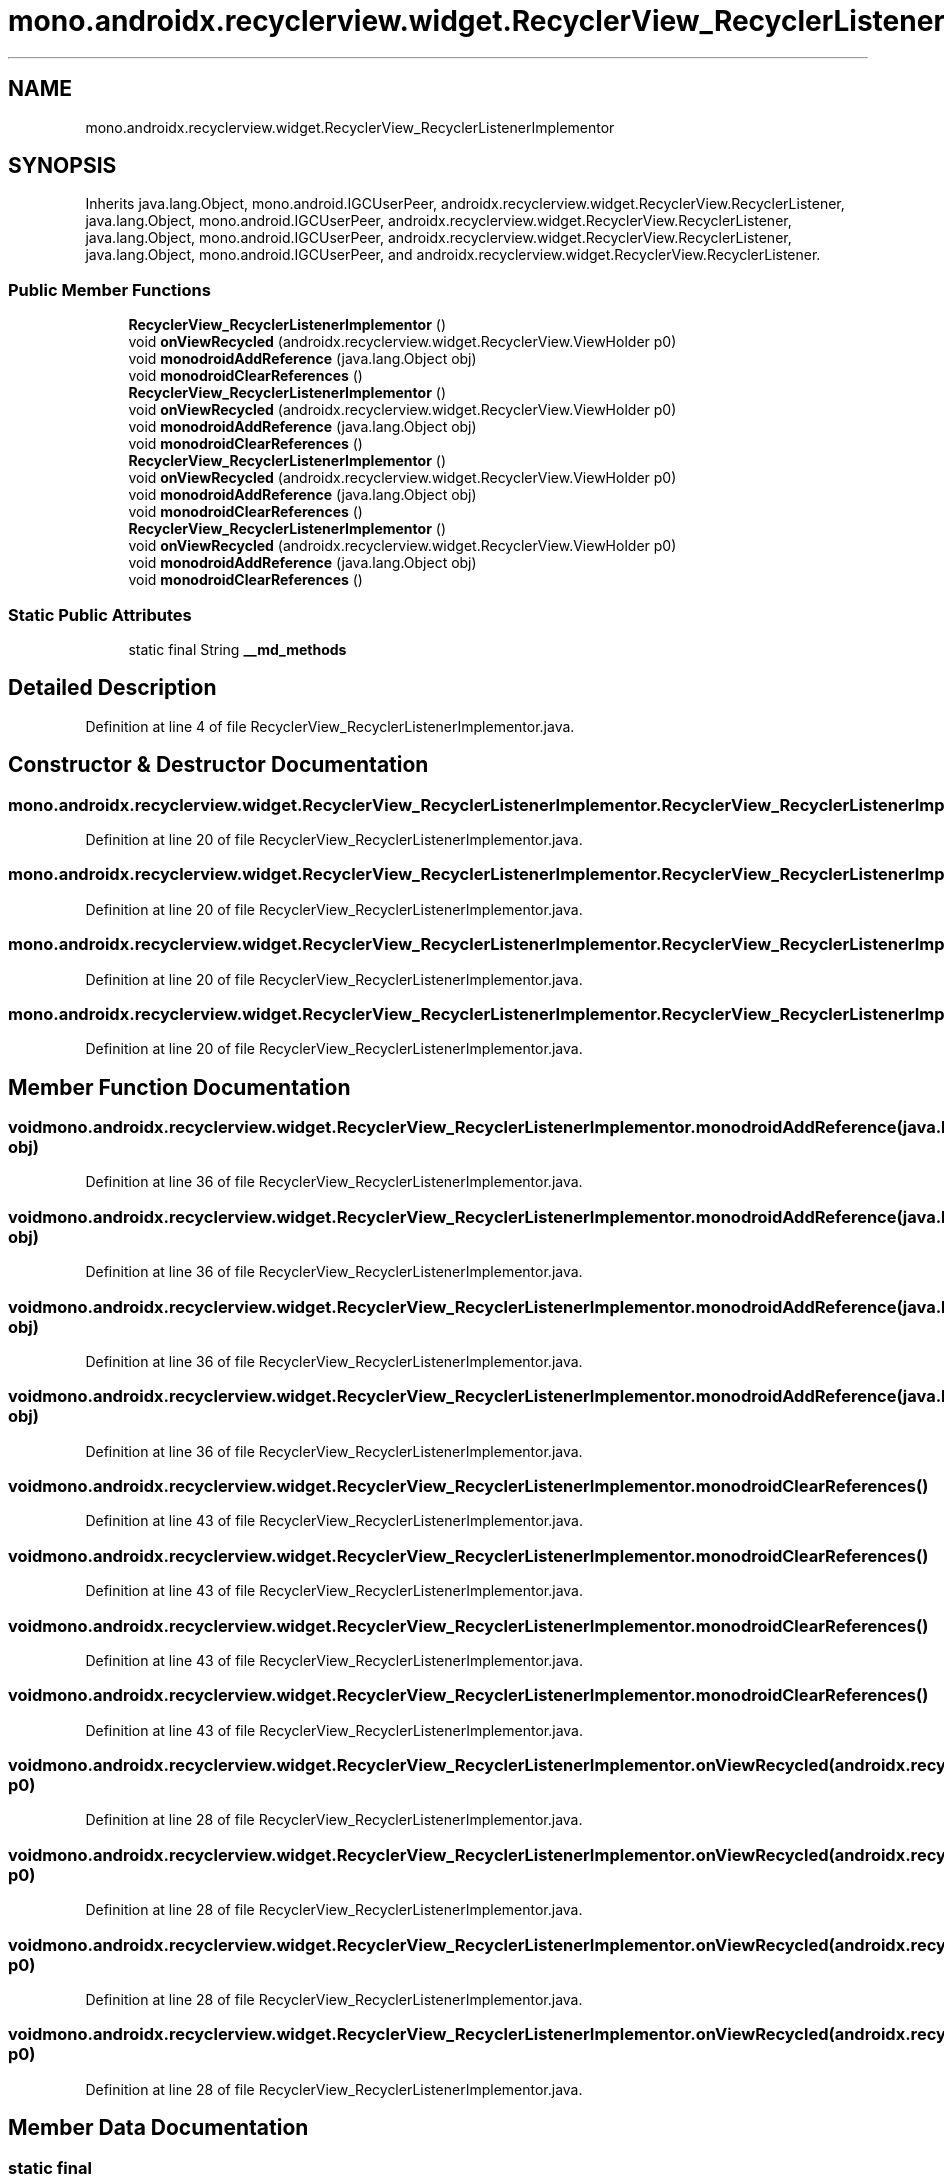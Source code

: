 .TH "mono.androidx.recyclerview.widget.RecyclerView_RecyclerListenerImplementor" 3 "Thu Apr 29 2021" "Version 1.0" "Green Quake" \" -*- nroff -*-
.ad l
.nh
.SH NAME
mono.androidx.recyclerview.widget.RecyclerView_RecyclerListenerImplementor
.SH SYNOPSIS
.br
.PP
.PP
Inherits java\&.lang\&.Object, mono\&.android\&.IGCUserPeer, androidx\&.recyclerview\&.widget\&.RecyclerView\&.RecyclerListener, java\&.lang\&.Object, mono\&.android\&.IGCUserPeer, androidx\&.recyclerview\&.widget\&.RecyclerView\&.RecyclerListener, java\&.lang\&.Object, mono\&.android\&.IGCUserPeer, androidx\&.recyclerview\&.widget\&.RecyclerView\&.RecyclerListener, java\&.lang\&.Object, mono\&.android\&.IGCUserPeer, and androidx\&.recyclerview\&.widget\&.RecyclerView\&.RecyclerListener\&.
.SS "Public Member Functions"

.in +1c
.ti -1c
.RI "\fBRecyclerView_RecyclerListenerImplementor\fP ()"
.br
.ti -1c
.RI "void \fBonViewRecycled\fP (androidx\&.recyclerview\&.widget\&.RecyclerView\&.ViewHolder p0)"
.br
.ti -1c
.RI "void \fBmonodroidAddReference\fP (java\&.lang\&.Object obj)"
.br
.ti -1c
.RI "void \fBmonodroidClearReferences\fP ()"
.br
.ti -1c
.RI "\fBRecyclerView_RecyclerListenerImplementor\fP ()"
.br
.ti -1c
.RI "void \fBonViewRecycled\fP (androidx\&.recyclerview\&.widget\&.RecyclerView\&.ViewHolder p0)"
.br
.ti -1c
.RI "void \fBmonodroidAddReference\fP (java\&.lang\&.Object obj)"
.br
.ti -1c
.RI "void \fBmonodroidClearReferences\fP ()"
.br
.ti -1c
.RI "\fBRecyclerView_RecyclerListenerImplementor\fP ()"
.br
.ti -1c
.RI "void \fBonViewRecycled\fP (androidx\&.recyclerview\&.widget\&.RecyclerView\&.ViewHolder p0)"
.br
.ti -1c
.RI "void \fBmonodroidAddReference\fP (java\&.lang\&.Object obj)"
.br
.ti -1c
.RI "void \fBmonodroidClearReferences\fP ()"
.br
.ti -1c
.RI "\fBRecyclerView_RecyclerListenerImplementor\fP ()"
.br
.ti -1c
.RI "void \fBonViewRecycled\fP (androidx\&.recyclerview\&.widget\&.RecyclerView\&.ViewHolder p0)"
.br
.ti -1c
.RI "void \fBmonodroidAddReference\fP (java\&.lang\&.Object obj)"
.br
.ti -1c
.RI "void \fBmonodroidClearReferences\fP ()"
.br
.in -1c
.SS "Static Public Attributes"

.in +1c
.ti -1c
.RI "static final String \fB__md_methods\fP"
.br
.in -1c
.SH "Detailed Description"
.PP 
Definition at line 4 of file RecyclerView_RecyclerListenerImplementor\&.java\&.
.SH "Constructor & Destructor Documentation"
.PP 
.SS "mono\&.androidx\&.recyclerview\&.widget\&.RecyclerView_RecyclerListenerImplementor\&.RecyclerView_RecyclerListenerImplementor ()"

.PP
Definition at line 20 of file RecyclerView_RecyclerListenerImplementor\&.java\&.
.SS "mono\&.androidx\&.recyclerview\&.widget\&.RecyclerView_RecyclerListenerImplementor\&.RecyclerView_RecyclerListenerImplementor ()"

.PP
Definition at line 20 of file RecyclerView_RecyclerListenerImplementor\&.java\&.
.SS "mono\&.androidx\&.recyclerview\&.widget\&.RecyclerView_RecyclerListenerImplementor\&.RecyclerView_RecyclerListenerImplementor ()"

.PP
Definition at line 20 of file RecyclerView_RecyclerListenerImplementor\&.java\&.
.SS "mono\&.androidx\&.recyclerview\&.widget\&.RecyclerView_RecyclerListenerImplementor\&.RecyclerView_RecyclerListenerImplementor ()"

.PP
Definition at line 20 of file RecyclerView_RecyclerListenerImplementor\&.java\&.
.SH "Member Function Documentation"
.PP 
.SS "void mono\&.androidx\&.recyclerview\&.widget\&.RecyclerView_RecyclerListenerImplementor\&.monodroidAddReference (java\&.lang\&.Object obj)"

.PP
Definition at line 36 of file RecyclerView_RecyclerListenerImplementor\&.java\&.
.SS "void mono\&.androidx\&.recyclerview\&.widget\&.RecyclerView_RecyclerListenerImplementor\&.monodroidAddReference (java\&.lang\&.Object obj)"

.PP
Definition at line 36 of file RecyclerView_RecyclerListenerImplementor\&.java\&.
.SS "void mono\&.androidx\&.recyclerview\&.widget\&.RecyclerView_RecyclerListenerImplementor\&.monodroidAddReference (java\&.lang\&.Object obj)"

.PP
Definition at line 36 of file RecyclerView_RecyclerListenerImplementor\&.java\&.
.SS "void mono\&.androidx\&.recyclerview\&.widget\&.RecyclerView_RecyclerListenerImplementor\&.monodroidAddReference (java\&.lang\&.Object obj)"

.PP
Definition at line 36 of file RecyclerView_RecyclerListenerImplementor\&.java\&.
.SS "void mono\&.androidx\&.recyclerview\&.widget\&.RecyclerView_RecyclerListenerImplementor\&.monodroidClearReferences ()"

.PP
Definition at line 43 of file RecyclerView_RecyclerListenerImplementor\&.java\&.
.SS "void mono\&.androidx\&.recyclerview\&.widget\&.RecyclerView_RecyclerListenerImplementor\&.monodroidClearReferences ()"

.PP
Definition at line 43 of file RecyclerView_RecyclerListenerImplementor\&.java\&.
.SS "void mono\&.androidx\&.recyclerview\&.widget\&.RecyclerView_RecyclerListenerImplementor\&.monodroidClearReferences ()"

.PP
Definition at line 43 of file RecyclerView_RecyclerListenerImplementor\&.java\&.
.SS "void mono\&.androidx\&.recyclerview\&.widget\&.RecyclerView_RecyclerListenerImplementor\&.monodroidClearReferences ()"

.PP
Definition at line 43 of file RecyclerView_RecyclerListenerImplementor\&.java\&.
.SS "void mono\&.androidx\&.recyclerview\&.widget\&.RecyclerView_RecyclerListenerImplementor\&.onViewRecycled (androidx\&.recyclerview\&.widget\&.RecyclerView\&.ViewHolder p0)"

.PP
Definition at line 28 of file RecyclerView_RecyclerListenerImplementor\&.java\&.
.SS "void mono\&.androidx\&.recyclerview\&.widget\&.RecyclerView_RecyclerListenerImplementor\&.onViewRecycled (androidx\&.recyclerview\&.widget\&.RecyclerView\&.ViewHolder p0)"

.PP
Definition at line 28 of file RecyclerView_RecyclerListenerImplementor\&.java\&.
.SS "void mono\&.androidx\&.recyclerview\&.widget\&.RecyclerView_RecyclerListenerImplementor\&.onViewRecycled (androidx\&.recyclerview\&.widget\&.RecyclerView\&.ViewHolder p0)"

.PP
Definition at line 28 of file RecyclerView_RecyclerListenerImplementor\&.java\&.
.SS "void mono\&.androidx\&.recyclerview\&.widget\&.RecyclerView_RecyclerListenerImplementor\&.onViewRecycled (androidx\&.recyclerview\&.widget\&.RecyclerView\&.ViewHolder p0)"

.PP
Definition at line 28 of file RecyclerView_RecyclerListenerImplementor\&.java\&.
.SH "Member Data Documentation"
.PP 
.SS "static final String mono\&.androidx\&.recyclerview\&.widget\&.RecyclerView_RecyclerListenerImplementor\&.__md_methods\fC [static]\fP"
@hide 
.PP
Definition at line 11 of file RecyclerView_RecyclerListenerImplementor\&.java\&.

.SH "Author"
.PP 
Generated automatically by Doxygen for Green Quake from the source code\&.
